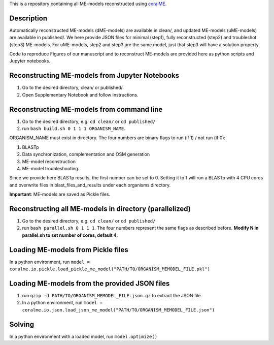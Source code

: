 This is a repository containing all ME-models reconstructed using `coralME`_.

Description
-----------
Automatically reconstructed ME-models (dME-models) are available in clean/, and updated ME-models (uME-models) are available in published/. We here provide JSON files for minimal (step1), fully reconstructed (step2) and troubleshot (step3) ME-models. For uME-models, step2 and step3 are the same model, just that step3 will have a solution property.

Code to reproduce Figures of our manuscript and to reconstruct ME-models are provided here as python scripts and Jupyter notebooks.

Reconstructing ME-models from Jupyter Notebooks
-----------------------------------------------
1. Go to the desired directory, clean/ or published/.
2. Open Supplementary Notebook and follow instructions.


Reconstructing ME-models from command line
------------------------------------------
1. Go to the desired directory, e.g. ``cd clean/`` or ``cd published/``
2. run ``bash build.sh 0 1 1 1 ORGANISM_NAME``.

ORGANISM_NAME must exist in directory. The four numbers are binary flags to run (if 1) / not run (if 0):

1. BLASTp
2. Data synchronization, complementation and OSM generation
3. ME-model reconstruction
4. ME-model troubleshooting.

Since we provide here BLASTp results, the first number can be set to 0. Setting it to 1 will run a BLASTp with 4 CPU cores and overwrite files in blast_files_and_results under each organisms directory.

**Important**: ME-models are saved as Pickle files.

Reconstructing all ME-models in directory (parallelized)
--------------------------------------------------------
1. Go to the desired directory, e.g. ``cd clean/`` or ``cd published/``
2. run ``bash parallel.sh 0 1 1 1``. The four numbers represent the same flags as described before. **Modify N in parallel.sh to set number of cores, default 4**.

Loading ME-models from Pickle files
-----------------------------------
In a python environment, run ``model = coralme.io.pickle.load_pickle_me_model("PATH/TO/ORGANISM_MEMODEL_FILE.pkl")``

Loading ME-models from the provided JSON files
----------------------------------------------
1. run ``gzip -d PATH/TO/ORGANISM_MEMODEL_FILE.json.gz`` to extract the JSON file.
2. In a python environment, run ``model = coralme.io.json.load_json_me_model("PATH/TO/ORGANISM_MEMODEL_FILE.json")``

Solving
-------
In a python environment with a loaded model, run ``model.optimize()``

.. refs
.. _coralME: https://github.com/jdtibochab/coralme
